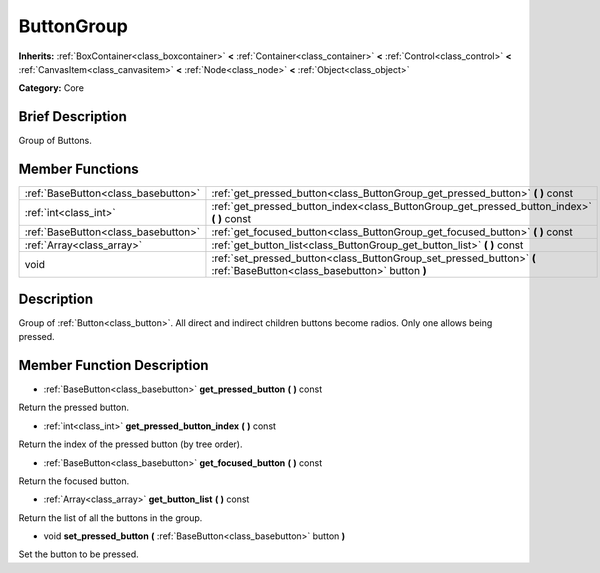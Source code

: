 .. Generated automatically by doc/tools/makerst.py in Godot's source tree.
.. DO NOT EDIT THIS FILE, but the doc/base/classes.xml source instead.

.. _class_ButtonGroup:

ButtonGroup
===========

**Inherits:** :ref:`BoxContainer<class_boxcontainer>` **<** :ref:`Container<class_container>` **<** :ref:`Control<class_control>` **<** :ref:`CanvasItem<class_canvasitem>` **<** :ref:`Node<class_node>` **<** :ref:`Object<class_object>`

**Category:** Core

Brief Description
-----------------

Group of Buttons.

Member Functions
----------------

+--------------------------------------+--------------------------------------------------------------------------------------------------------------------------+
| :ref:`BaseButton<class_basebutton>`  | :ref:`get_pressed_button<class_ButtonGroup_get_pressed_button>`  **(** **)** const                                       |
+--------------------------------------+--------------------------------------------------------------------------------------------------------------------------+
| :ref:`int<class_int>`                | :ref:`get_pressed_button_index<class_ButtonGroup_get_pressed_button_index>`  **(** **)** const                           |
+--------------------------------------+--------------------------------------------------------------------------------------------------------------------------+
| :ref:`BaseButton<class_basebutton>`  | :ref:`get_focused_button<class_ButtonGroup_get_focused_button>`  **(** **)** const                                       |
+--------------------------------------+--------------------------------------------------------------------------------------------------------------------------+
| :ref:`Array<class_array>`            | :ref:`get_button_list<class_ButtonGroup_get_button_list>`  **(** **)** const                                             |
+--------------------------------------+--------------------------------------------------------------------------------------------------------------------------+
| void                                 | :ref:`set_pressed_button<class_ButtonGroup_set_pressed_button>`  **(** :ref:`BaseButton<class_basebutton>` button  **)** |
+--------------------------------------+--------------------------------------------------------------------------------------------------------------------------+

Description
-----------

Group of :ref:`Button<class_button>`. All direct and indirect children buttons become radios. Only one allows being pressed.

Member Function Description
---------------------------

.. _class_ButtonGroup_get_pressed_button:

- :ref:`BaseButton<class_basebutton>`  **get_pressed_button**  **(** **)** const

Return the pressed button.

.. _class_ButtonGroup_get_pressed_button_index:

- :ref:`int<class_int>`  **get_pressed_button_index**  **(** **)** const

Return the index of the pressed button (by tree order).

.. _class_ButtonGroup_get_focused_button:

- :ref:`BaseButton<class_basebutton>`  **get_focused_button**  **(** **)** const

Return the focused button.

.. _class_ButtonGroup_get_button_list:

- :ref:`Array<class_array>`  **get_button_list**  **(** **)** const

Return the list of all the buttons in the group.

.. _class_ButtonGroup_set_pressed_button:

- void  **set_pressed_button**  **(** :ref:`BaseButton<class_basebutton>` button  **)**

Set the button to be pressed.


